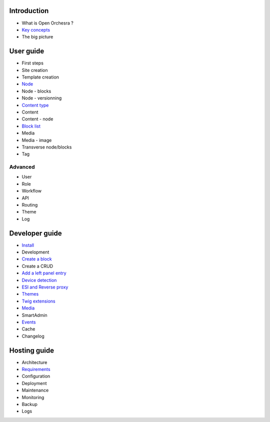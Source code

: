 Introduction
============

* What is Open Orchesra ?
* `Key concepts`_
* The big picture

User guide
==========

* First steps
* Site creation
* Template creation
* `Node`_
* Node - blocks
* Node - versionning
* `Content type`_
* Content
* Content - node
* `Block list`_
* Media
* Media - image
* Transverse node/blocks
* Tag

Advanced
--------

* User
* Role
* Workflow
* API
* Routing
* Theme
* Log

Developer guide
===============

* `Install`_
* Development
* `Create a block`_
* Create a CRUD
* `Add a left panel entry`_
* `Device detection`_
* `ESI and Reverse proxy`_
* `Themes`_
* `Twig extensions`_
* `Media`_
* SmartAdmin
* `Events`_
* Cache
* Changelog

Hosting guide
=============

* Architecture
* `Requirements`_
* Configuration
* Deployment
* Maintenance
* Monitoring
* Backup
* Logs

.. _`Key concepts`: /en/key_concepts.rst
.. _`Node`: /en/user_guide/node.rst
.. _`Content type`: /en/user_guide/content_type.rst
.. _`Block list`: /en/user_guide/block_list.rst
.. _`Install`: /en/developer_guide/install.rst
.. _`Create a block`: /en/developer_guide/block_creation.rst
.. _`Add a left panel entry`: /en/developer_guide/left_panel.rst
.. _`Device detection`: /en/developer_guide/multi_device.rst
.. _`ESI and Reverse proxy`: /en/developer_guide/esi.rst
.. _`Themes`: /en/developer_guide/themes.rst
.. _`Twig extensions`: /en/developer_guide/twig_extensions.rst
.. _`Media`: /en/developer_guide/media_gaufrette.rst
.. _`Events`: /en/developer_guide/events.rst
.. _`Requirements`: /en/hosting_guide/requirements.rst
